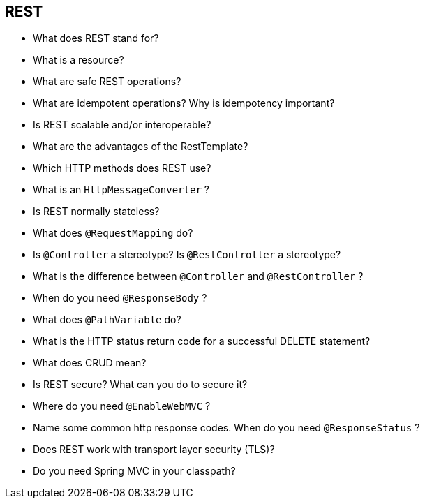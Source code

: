 == REST

* What does REST stand for?
* What is a resource?
* What are safe REST operations?
* What are idempotent operations? Why is idempotency important?
* Is REST scalable and/or interoperable?
* What are the advantages of the RestTemplate?
* Which HTTP methods does REST use?
* What is an `HttpMessageConverter` ?
* Is REST normally stateless?
* What does `@RequestMapping` do?
* Is `@Controller` a stereotype? Is `@RestController` a stereotype?
* What is the difference between `@Controller` and `@RestController` ?
* When do you need `@ResponseBody` ?
* What does `@PathVariable` do?
* What is the HTTP status return code for a successful DELETE statement?
* What does CRUD mean?
* Is REST secure? What can you do to secure it?
* Where do you need `@EnableWebMVC` ?
* Name some common http response codes. When do you need `@ResponseStatus` ?
* Does REST work with transport layer security (TLS)?
* Do you need Spring MVC in your classpath?
